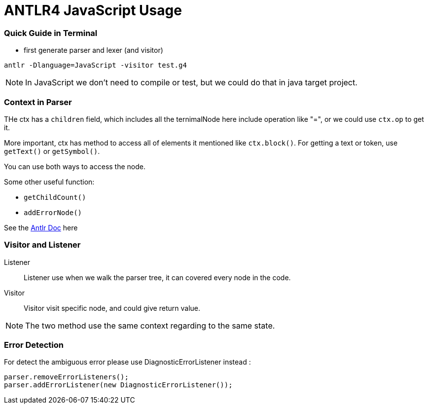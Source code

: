 = ANTLR4 JavaScript Usage

:hp-tags: notes

=== Quick Guide in Terminal

* first generate parser and lexer (and visitor)

----
antlr -Dlanguage=JavaScript -visitor test.g4
----

NOTE: In JavaScript we don't need to compile or test, but we could do that in java target project.

=== Context in Parser
 
THe ctx has a `children` field, which includes all the ternimalNode here include operation like "=", 
or we could use `ctx.op` to get it.

More important, ctx has method to access all of elements it mentioned like `ctx.block()`. For getting a text or token, use `getText()` or `getSymbol()`.

You can use both ways to access the node.

Some other useful function: 

* `getChildCount()` 
* `addErrorNode()`

See the http://www.antlr.org/api/Java/org/antlr/v4/runtime/ParserRuleContext.html[Antlr Doc] here

=== Visitor and Listener

Listener::

Listener use when we walk the parser tree, it can covered every node in the code.

Visitor::

Visitor visit specific node, and could give return value.

NOTE: The two method use the same context regarding to the same state.

=== Error Detection

For detect the ambiguous error please use DiagnosticErrorListener instead :

[source,javascript]
----
parser.removeErrorListeners();
parser.addErrorListener(new DiagnosticErrorListener());
----


